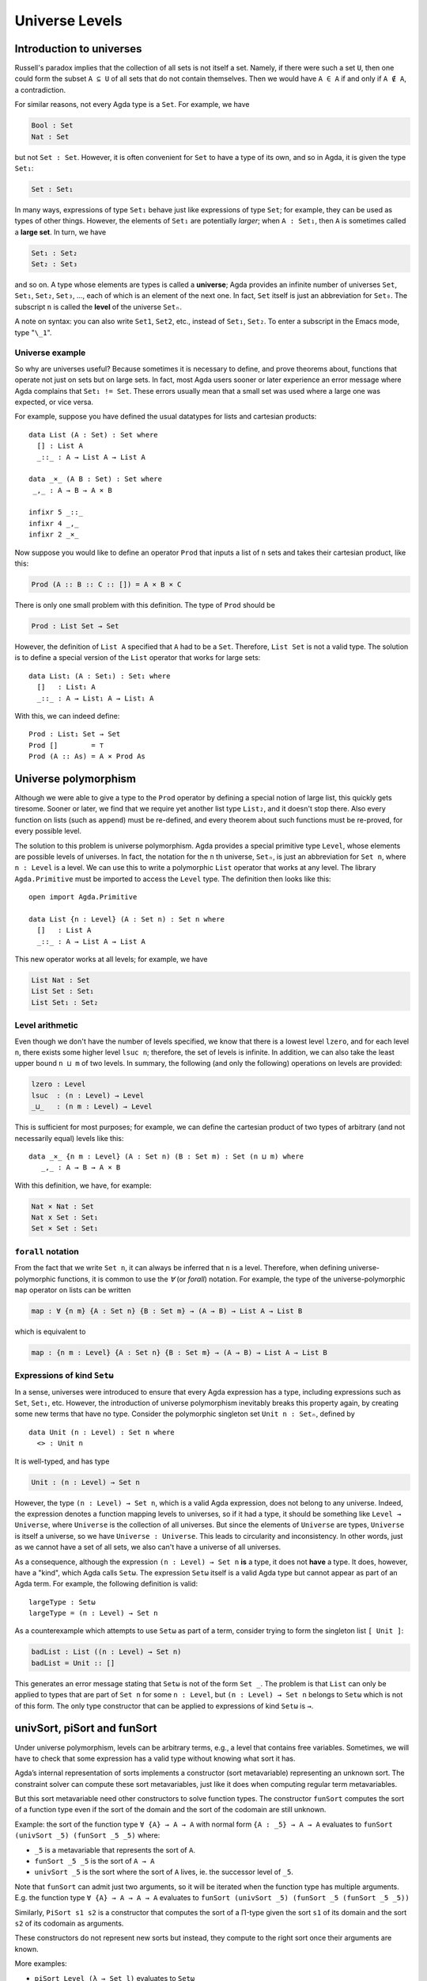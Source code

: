 ..
  ::
  module language.universe-levels where

  open import Agda.Builtin.Unit

.. _universe-levels:

***************
Universe Levels
***************

.. _intro-universes:

..
  ::
  module Monomorphic where

Introduction to universes
-------------------------

Russell's paradox implies that the collection of all sets is not itself a set. Namely, if there were such a set ``U``, then one could form the subset ``A ⊆ U`` of all sets that do not contain themselves. Then we would have ``A ∈ A`` if and only if ``A ∉ A``, a contradiction.

For similar reasons, not every Agda type is a ``Set``. For example, we have

.. code-block:: agda

    Bool : Set
    Nat : Set

but not ``Set : Set``. However, it is often convenient for ``Set`` to have a type of its own, and so in Agda, it is given the type ``Set₁``:

.. code-block:: agda

    Set : Set₁

In many ways, expressions of type ``Set₁`` behave just like expressions of type ``Set``; for example, they can be used as types of other things. However, the elements of ``Set₁`` are potentially *larger*; when ``A : Set₁``, then ``A`` is sometimes called a **large set**. In turn, we have

.. code-block:: agda

    Set₁ : Set₂
    Set₂ : Set₃

and so on. A type whose elements are types is called a **universe**;
Agda provides an infinite number of universes ``Set``, ``Set₁``,
``Set₂``, ``Set₃``, ..., each of which is an element of the next
one. In fact, ``Set`` itself is just an abbreviation for
``Set₀``. The subscript ``n`` is called the **level** of the
universe ``Setₙ``.

A note on syntax: you can also write ``Set1``, ``Set2``, etc., instead
of ``Set₁``, ``Set₂``. To enter a subscript in the Emacs mode, type
"``\_1``".

Universe example
~~~~~~~~~~~~~~~~

So why are universes useful? Because sometimes it is necessary to
define, and prove theorems about, functions that operate not just on
sets but on large sets. In fact, most Agda users sooner or later
experience an error message where Agda complains that ``Set₁ !=
Set``. These errors usually mean that a small set was used where a
large one was expected, or vice versa.

For example, suppose you have defined the usual datatypes for lists and cartesian products:

::

    data List (A : Set) : Set where
      [] : List A
      _::_ : A → List A → List A

    data _×_ (A B : Set) : Set where
     _,_ : A → B → A × B

    infixr 5 _::_
    infixr 4 _,_
    infixr 2 _×_

Now suppose you would like to define an operator ``Prod`` that inputs
a list of ``n`` sets and takes their cartesian product, like this:

.. code-block:: agda

    Prod (A :: B :: C :: []) = A × B × C

There is only one small problem with this definition. The type of ``Prod`` should be

.. code-block:: agda

    Prod : List Set → Set

However, the definition of ``List A`` specified that ``A`` had to be a
``Set``. Therefore, ``List Set`` is not a valid type. The solution is
to define a special version of the ``List`` operator that works for
large sets:

::

    data List₁ (A : Set₁) : Set₁ where
      []   : List₁ A
      _::_ : A → List₁ A → List₁ A

With this, we can indeed define:

::

    Prod : List₁ Set → Set
    Prod []        = ⊤
    Prod (A :: As) = A × Prod As

.. _universe-polymorphism:


..
  ::
  module Polymorphic where

Universe polymorphism
---------------------

Although we were able to give a type to the ``Prod`` operator by
defining a special notion of large list, this quickly gets
tiresome. Sooner or later, we find that we require yet another list
type ``List₂``, and it doesn't stop there. Also every function on
lists (such as ``append``) must be re-defined, and every theorem about
such functions must be re-proved, for every possible level.

The solution to this problem is universe polymorphism. Agda provides a
special primitive type ``Level``, whose elements are possible levels
of universes. In fact, the notation for the ``n`` th universe,
``Setₙ``, is just an abbreviation for ``Set n``, where ``n :
Level`` is a level. We can use this to write a polymorphic ``List``
operator that works at any level. The library ``Agda.Primitive`` must
be imported to access the ``Level`` type. The definition then looks
like this:

::

    open import Agda.Primitive

    data List {n : Level} (A : Set n) : Set n where
      []   : List A
      _::_ : A → List A → List A

This new operator works at all levels; for example, we have

.. code-block:: agda

    List Nat : Set
    List Set : Set₁
    List Set₁ : Set₂

Level arithmetic
~~~~~~~~~~~~~~~~

Even though we don't have the number of levels specified, we know that
there is a lowest level ``lzero``, and for each level ``n``, there
exists some higher level ``lsuc n``; therefore, the set of levels is
infinite. In addition, we can also take the least upper bound ``n
⊔ m`` of two levels. In summary, the following (and only the
following) operations on levels are provided:

.. code-block:: agda

    lzero : Level
    lsuc  : (n : Level) → Level
    _⊔_   : (n m : Level) → Level

This is sufficient for most purposes; for example, we can define the
cartesian product of two types of arbitrary (and not necessarily
equal) levels like this:

::

    data _×_ {n m : Level} (A : Set n) (B : Set m) : Set (n ⊔ m) where
       _,_ : A → B → A × B

With this definition, we have, for example:

.. code-block:: agda

    Nat × Nat : Set
    Nat x Set : Set₁
    Set × Set : Set₁

``forall`` notation
~~~~~~~~~~~~~~~~~~~

From the fact that we write ``Set n``, it can always be inferred that
``n`` is a level. Therefore, when defining universe-polymorphic
functions, it is common to use the `∀` (or `forall`) notation. For
example, the type of the universe-polymorphic ``map`` operator on
lists can be written

.. code-block:: agda

    map : ∀ {n m} {A : Set n} {B : Set m} → (A → B) → List A → List B

which is equivalent to

.. code-block:: agda

    map : {n m : Level} {A : Set n} {B : Set m} → (A → B) → List A → List B

Expressions of kind ``Setω``
~~~~~~~~~~~~~~~~~~~~~~~~~~~~

In a sense, universes were introduced to ensure that every Agda
expression has a type, including expressions such as ``Set``,
``Set₁``, etc. However, the introduction of universe polymorphism
inevitably breaks this property again, by creating some new terms that
have no type. Consider the polymorphic singleton set ``Unit n :
Setₙ``, defined by

::

    data Unit (n : Level) : Set n where
      <> : Unit n

It is well-typed, and has type

.. code-block:: agda

    Unit : (n : Level) → Set n

However, the type ``(n : Level) → Set n``, which is a valid Agda
expression, does not belong to any universe. Indeed, the expression
denotes a function mapping levels to universes, so if it had a type,
it should be something like ``Level → Universe``, where ``Universe``
is the collection of all universes. But since the elements of
``Universe`` are types, ``Universe`` is itself a universe, so we have
``Universe : Universe``. This leads to circularity and
inconsistency. In other words, just as we cannot have a set of all
sets, we also can't have a universe of all universes.

As a consequence, although the expression ``(n : Level) → Set n``
**is** a type, it does not **have** a type. It does, however, have a
"kind", which Agda calls ``Setω``. The expression ``Setω`` itself is a
valid Agda type but cannot appear as part of an Agda term.  For
example, the following definition is valid:

::

    largeType : Setω
    largeType = (n : Level) → Set n

As a counterexample which attempts to use ``Setω`` as part of a term,
consider trying to form the singleton list ``[ Unit ]``:

.. code-block:: agda

    badList : List ((n : Level) → Set n)
    badList = Unit :: []

This generates an error message stating that ``Setω`` is not of the
form ``Set _``. The problem is that ``List`` can only be applied to
types that are part of ``Set n`` for some ``n : Level``, but ``(n :
Level) → Set n`` belongs to ``Setω`` which is not of this form. The
only type constructor that can be applied to expressions of kind
``Setω`` is ``→``.

univSort, piSort and funSort
----------------------------

Under universe polymorphism, levels can be arbitrary terms, e.g., a
level that contains free variables. Sometimes, we will have to check
that some expression has a valid type without knowing what sort it has.

Agda’s internal representation of sorts implements a constructor (sort
metavariable) representing an unknown sort. The constraint solver can
compute these sort metavariables, just like it does when computing
regular term metavariables.

But this sort metavariable need other constructors to solve function
types. The constructor ``funSort`` computes the sort of a function type
even if the sort of the domain and the sort of the codomain are still
unknown.

Example: the sort of the function type ``∀ {A} → A → A`` with normal form
``{A : _5} → A → A`` evaluates to ``funSort (univSort _5) (funSort _5 _5)``
where:

* ``_5`` is a metavariable that represents the sort of ``A``.
* ``funSort _5 _5`` is the sort of ``A → A``
* ``univSort _5`` is the sort where the sort of ``A`` lives, ie. the
  successor level of ``_5``.

Note that ``funSort`` can admit just two arguments, so it will be iterated
when the function type has multiple arguments. E.g. the function type
``∀ {A} → A → A → A`` evaluates to
``funSort (univSort _5) (funSort _5 (funSort _5 _5))``

Similarly, ``PiSort s1 s2`` is a constructor that computes the sort of
a Π-type given the sort ``s1`` of its domain and the sort ``s2`` of its
codomain as arguments.

These constructors do not represent new sorts but instead, they compute
to the right sort once their arguments are known.

More examples:

* ``piSort Level (λ → Set l)`` evaluates to ``Setω``
* ``piSort (Set l) (λ → Set l')`` evaluates to ``Set (l ⊔ l')``
* ``univSort (Set l)`` evaluates to ``Set (lsuc l)``
* The function type ``∀ {A} → ∀ {B} → B → A → B`` with normal form
  ``{A : _9} {B : _7} → B → A → B`` evaluates to
  ``piSort (univSort _9) (λ A → funSort (univSort _7)
  (funSort _7 (funSort _9 _7)))``

Note that ``funSort``, ``PiSort`` and ``UnivSort`` are not always
well-defined. Eg. ``Setω`` does not have a ``UnivSort`` (successor
sort) since there is currently no next sort to ``Setω``.

Pragmas and options
-------------------

.. _type-in-type:

* The option ``--type-in-type`` disables the checking of universe level
  consistency for the whole file.

.. _omega-in-omega:

* The option ``--omega-in-omega`` enables the typing rule ``Setω :
  Setω`` (thus making Agda inconsistent) but otherwise leaves universe
  checks intact.

.. _no_universe_check-pragma:

* The pragma ``{-# NO_UNIVERSE_CHECK #-}`` can be put in front of a
  data or record type to disable universe consistency checking
  locally.  Example:

  ::

    {-# NO_UNIVERSE_CHECK #-}
    data U : Set where
      el : Set → U

  This pragma applies only to the check that the universe level of the
  type of each constructor argument is less than or equal to the
  universe level of the datatype, not to any other checks.

  .. versionadded:: 2.6.0

The options ``--type-in-type`` and ``--omega-in-omega`` and the pragma
``{-# NO_UNIVERSE_CHECK #-}`` cannot be used with `--safe`.
